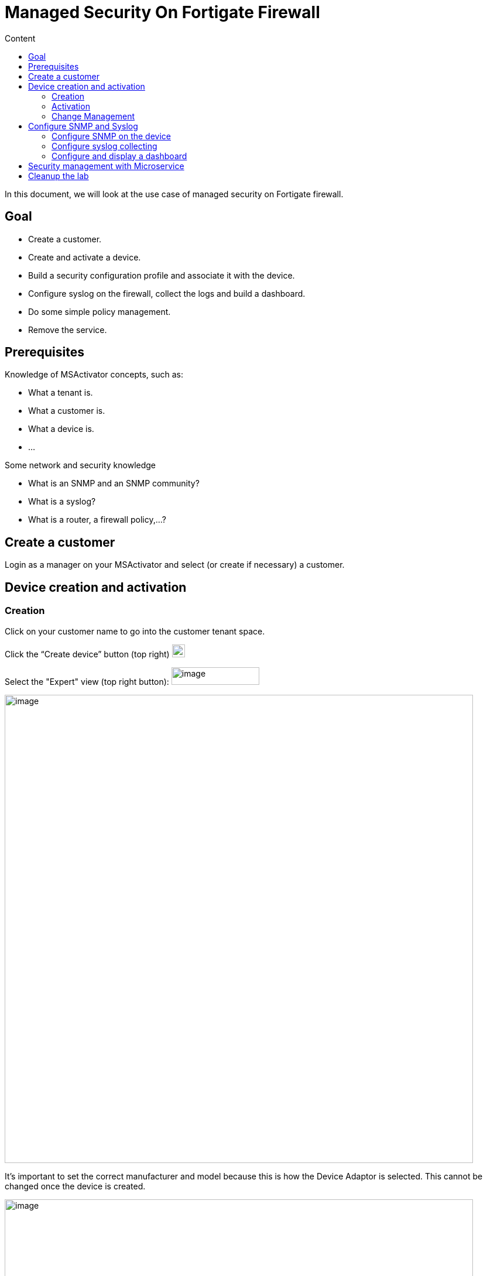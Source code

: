 = Managed Security On Fortigate Firewall
:toc: left
:toc-title: Content
:imagesdir: ../../../resources/
:ext-relative: adoc

[[main-content]]
In this document, we will look at the use case of managed security on
Fortigate firewall.

[[ManagedSecurityonFortiGateFirewall-Goal]]
==  Goal 

*  Create a customer.
*  Create and activate a device.
*  Build a security configuration profile and associate it with the
device.
*  Configure syslog on the firewall, collect the logs and build a
dashboard.
*  Do some simple policy management.
*  Remove the service.

[[ManagedSecurityonFortiGateFirewall-Prerequisites]]
==  Prerequisites 

Knowledge of MSActivator concepts, such as:

*  What a tenant is.
*  What a customer is.
*  What a device is.
*  …

Some network and security knowledge

*  What is an SNMP and an SNMP community?
*  What is a syslog?
*  What is a router, a firewall policy,...?

[[ManagedSecurityonFortiGateFirewall-Createacustomer]]
==  Create a customer 

Login as a manager on your MSActivator and select (or create if
necessary) a customer.

[[ManagedSecurityonFortiGateFirewall-Devicecreationandactivation]]
==  Device creation and activation 

[[ManagedSecurityonFortiGateFirewall-Creation]]
===  Creation 

Click on your customer name to go into the customer tenant space.

Click the “Create device” button (top right)
image:images/aF81duY0dpdArEXbaFI0TKM6l4hC2U5VAEIDkTh-fFTXr0ZPGQBmWkf4SGzczjrhXW_dew_zXW_YGI-RIHOypgLSz-tdbgB0fuuxQ-ZAT4jB-uiuD6WauPz1oSgV5vpdDQnT6vyp[image,width=22,height=22]

Select the "Expert" view (top right button):
image:images/CiTzBw0WVBxLQgU7HwpOApmQebmS3Tqq2bTbkzbrUyO_mPCg86k8Q987GsoaFRXqcjnj3WJdYi2393Bu61fp5PHEkZzzLqcQPFsIi5zZ3TPUn6rYEK0E-A_ORU4BSjHdMZ4eeQLF[image,width=150,height=30]

image:images/3-l2pnPJ2-CWyVkllFpfoIRusl5F48-oVxdp-dn6aAttbYmNvvWJR2Wqpky3USyOcC3K8c9wE95__bb6K94DY6HpkGA7YT36kkZMxtJVCZWtH2cguG09zCHpT1Dqb7e50e0naFkK[image,width=800]

It’s important to set the correct manufacturer and model because this is
how the Device Adaptor is selected. This cannot be changed once the
device is created.

image:images/-FAOuCwqlxkFJHsvXvXrMRPRIMJnBzWu2wkvK720BXNxoPkvaOg-9CbZw0KCJXF9Tk2RVH02qZwvy-DxNq7eTvZN9K52L07pHESiffzp3e6HNpvqn1NNiTRoLa1zNdhzlbG80mSP[image,width=800]

 

 

 

Add all other values such as Name, Management IP and Credentials, as
found in the above section FGT_TRAINING_<number> or as provided by your
lab manager.

Check the option in the service assurance component to activate
monitoring and syslog collecting.

Then save and activate the device.

[[ManagedSecurityonFortiGateFirewall-Activation]]
===  Activation 

Click the “Device” you just created (click on underlined device name).

Click the “Details” tab.

Select “Actions” (dropdown on right), then select “Initial
provisioning”.

image::https://lh3.googleusercontent.com/ERMgKdKAtgaY8sKbXQ3YtopsG3c-00lXB7cDBePtNHeGiuqob7cOXfA5JR6igOIXs-_p7oE_zck_bBI86aNfrKPw0ocNvBJ7R-omYtAvCOU4Yj0b1Mgqw7prpu3v-u57_2tutrS_[image,width=800]

Click on
image:images/Yisi46fUXd2cNR8CwoOj_utgIXVd66mREBNTI05VwfBw8SlIQHRmTySY8P-5lTtg3Ns9okCZSWmZ6uFY_sPL_9aoLr15aIUytX2WMw1XEOtL-10Q-8W20zcLJr_gTa1CJzRDb-5l[image,width=16,height=16]
# to update the status of the provisioning.

The provisioning only takes a few seconds and the status should turn
green.

image:images/KVhqQQw7hp_7ByQn6cVGY8-hdGCJImIrx7pF0aQLiJxPP-F86pUXNZvyWbxTyQ-EL6qY0VBLh_QmYh_UGKdsaLzAYp03ZRSwPPv1W9dFpYn7itVy1SBJVRww9rPv0qJCDj93hp1V[image,width=800]

 

 

 

 

 

Once the provisioning is executed, you may have to wait up to one minute
for the device monitoring status to turn green (it should take less than
one minute).

The page does not refresh automatically, you need to reload the browser
page manually.

image:images/cyV0H7c2M4pMvENzRSqz1dPk_1TO9j_7dTfartLBF9IZ9E6NNvskcNWf3lJN1vKIFuVfZgzWiF_WRoV8A2kJ_x4pglUD2ErTNRoXbeKc7unrgckcLkAKbgHo2oRvnHNGl8mq-l2X[image,width=800]

Once the device is activated and it’s status is green, we can verify
that its running configuration was properly archived in the
configuration change management module.

[[ManagedSecurityonFortiGateFirewall-ChangeManagement]]
===  Change Management 

Go to tab “History” and check that the running config was archived in
the configuration change management view.

Click on the tab “History” then click the “Change Mgt” button (top
right).


image:images/09t2Xsmi98t9wWwLj9DFKg6NZdIbO4gTr5ozyEaxyrBEbFoDKCWNkAH6QYL8H3T9oNXOUina1spj5Mig4JzVsulYojE-GL7ha_lGlll4_kJk_LRPYwm2K8o2LPQdzXV1RWnUPjho[image,width=800]

The change management GUI pops-up.


image:images/EWzUJP5JKTFVXQQkV16hiCARpGP7ejJQc7VL0_1yCrdSF4oeqLOssElnEJtYkAk1vPHlTHRuqYoUk2RxEmuTNed9C_-MCquP7gzsqx64zHnT7uTJG9r_Bb5df7R-3uxUWvjhc_2z[image,width=800]

[[ManagedSecurityonFortiGateFirewall-Configurationbackup]]
====  Configuration backup 

Trigger a backup (does a backup of the device configuration).

Click the “Backup” button (button inside the change management window).


image:images/VmidhRJAjo8jHZHhE3_6j_9_KeYCmD1UDwAQy77Eu_2Bd3X0l86XmNghkqmauVbzTlPxz-YtWJNNDVpyHBiFLClu9nhr-3n4ca2zu4BYvOfUsqZDiDSZ1EYn5ZwbKPHvDlqWoS0J[image,width=300]

 

 

 

 

 

 


image:images/17GCnNlJftHKOR_SskXjNzKWQ4GrNZxw7uiQdIyE5xB67BFE1XniDMS3Rsb8lS6AB489DBraV4zkok19UKjPJH_KUKp2gHhYjF4rYTAEd9ncU40E9WXEUID8o1nmOOrKSPQPuw0Q[image,width=300]

 

 

 

 

 

 

 

Then verify that a new configuration revision entry is listed.


image:images/sY1yMevGQ5S3YFKlYnZiZ2sMiVCbLZJjru5YSinEWzRrT53rTbJBbjGvUz2s3URrye8gph5ByFFpy7-Qc1p_c0dhMh7Ai0cA69zM2cegHIA-WUdDkR5uK64j8T91B4VDnKS1T3yI[image,width=800]

[[ManagedSecurityonFortiGateFirewall-ConfigureSNMPandSyslog]]
==  Configure SNMP and Syslog 

You will be configuring:

*  SNMP management ("Silver Monitoring” in MSActivator dialect) to
enable SLA management and KPI monitoring.
*  Syslogs management ("Gold Monitoring”) to enable log analytics.

The configuration will have the following impact on the Fortigate device
configuration:

.  The management interface of the Fortigate device will be configured
to accept SNMP requests.
.  A new SNMP community will be configured (Silver Monitoring).
.  A syslog host has to be configured on the Fortigate device to send
the syslogs to the MSActivator (Gold Monitoring).

[[ManagedSecurityonFortiGateFirewall-ConfigureSNMPonthedevice]]
===  Configure SNMP on the device 

By default, the Fortigate device configuration doesn’t allow SNMP
request on its management interface.

We can use a template from the repository to add this SNMP
configuration.

Go back to the main device overview page and click on “Attach files” on
the “Overview” tab


image:images/1opj94G-xicsKyezOHt6k1yAWOjTJCZzW4RkKr1_mU0qs2oD3Jl8e1MttWqU4yvearX7EDYnJIZN1j9-54EezGs13mw-g6WlU_Od-TzHhK2XTUx0OP2toKaqa58nY9C3KaKsIpiH[image,width=356,height=123]

 

 

 

 

 

Make sure to click on the green plus sign to open the folder tree.


image:images/ou5HzJI2UQoE5BkK7wRsk7fTYwCHjp2DcI7mrBfV18EllOlUAx0bD8SAh9MBaWcsHoEZF4TzDzhenFcUD4rY67_h3bIoO7EehGt4jMTdZJ9FvEyjF6eghBbxxRQMBnnhUAoh-hqP[image,width=800]

** **


image:images/dvcpEySZpiV21qA-1zqcwjtPl2raSAqYeQKvF8x43gHnEthId99-crBdRp3FInbtoWa57NSMHqfeONIxf7-0vNA3ndStxPwMa2vylvTWtlxXwr4_3DzROBddsVaj5Xpd8ElRZb8k[image,width=800]
 

 

 

 

 

 

 

 


image:images/IIRXdePkX3Ogd9nLN5XGyKRP9B4EZGGdRFD3cbq1XePjykezc3_uDiuRwYpDBenxjJWm5a7jduEKxQ3Tv3bdFfMSn3N0axRq2KuselQOvaSmC5dqds1gicUyrCkSq9SQl4uVhMow[image,width=800]

Choose "Post-configuration template” and save.

Trigger a configuration update.


image:images/Sa621EmMzdCegkbVnIGv1dYi6z2qFCA8QmBTmis-S5F-Wu8ZEyYP1edXIfLUYTFip3HXgksFAaBDraZHGmM7suo2BPdFkKuOeZM5alCbX-WI64T3rLdEOBG4ydZ1PEc7g3eyk_Op[image,width=800]

Once the configuration update is done, verify that the configuration was
applied by going back to the “Change management” in the “History” tab.

[[ManagedSecurityonFortiGateFirewall-Configuresyslogcollecting]]
===  Configure syslog collecting 

Use a Microservice to configure a syslog server on the FortiGate device.


image:images/OnFs1tm_aiOfA64qTWl8JhJa-keXqaVAUD5WYQBabwEtpaJR8IAb3PhbJAyh6jAeh1GGIxx3EZCe6bNb65Ec6p2Wiq7oWqs9c2-gwS-nMlvW-X6mEiOuZhQ0BvPlat5hF6Vr0XcW[image,width=300]


 

 

 

 

 


image:images/XmYeeuWogf9uawqzQgSXTkcQHh9hVovmmL43-2ByYORI4BNZnIPmTZti6I80dedoYG3LG7ddGsvJJjCITA-Vz0-VytyAlni81zg2kN2coa5AA1zLSVrzZpkhLxdJUD4nlJNft4sd[image,width=800]



image:images/tOpRSczH5ZHLoxBzrmGjx_5bDY7g4pDtGEZ33jAq7q6D5W1jI94lIUcz7zK66U_SrGjMIYpAuise8EQUxHmgLD7zn7WMp95N6-59iFfM4DTfHF5_o_K1E9o4ofoYqQI-ke-crDlc[image,width=800]

Attach it to the device by opening the Microservice management console
(via the green plus sign at the far right).


image:images/axicA_10tZ8cufAjEBydfTs13vGrWGcZ1EpQGQc0FfACEUeniRcXPTukh_WCnz8trlTkoySy239fhsvqdF04K3Oa5N39rs01Tm0xmbQbeliDvpzVPfdKULhrLKuchaHjZdzrCWGS[image,width=800]


image:images/sTQhiOM1H_KPwjOkKtNrbXGNmRUqdB2wuKoValbgZbcPRv0uWusPcOnOvykh4QkAPrdYdioOXZUuNpwmEd_zszQbdmJQCBoG692xzI6f885qQ8RAAcX9wSnUG726Ffjv0hKD-2gp[image,width=300]


 

 

 

 

 


image:images/fOLd3o2sz1s0nzMqYZQ8WeeGBJIopzGOrWsNF2eGA7cRvBfGpY_jdo5Hzm86SLa6z1te8pRXvHFoU0EFIAHbYb1O1YVJRxECYgrIi_HEriTsCU0rVzYosFNdo7jb0TeTMAwM3E4f[image,width=300]


 

 

 

 

 


image:images/yTD8QRL2sKjXlCj6Xnq4TXYCQgJOAVs8B-9TSaBbQWGBEaaulHdvEnhpWXqrpakAOp5BU_s_Eirw79MKRjnISSnGk0tQQVDWrQKh1YVLD-3eThtd1f54ibE657iTjcnfwnqi3BXf[image,width=800]

Server IP = 213.30.172.50

This is the public IP of the MSActivator, to which the device will send
its syslogs.

Apply the configuration and then check the change management view
(“History” tab > “Change Management” button) that the new configuration
was applied.


image::https://lh6.googleusercontent.com/feD67bIUtxobWJ8js6T1wBcfXi_cwE-FMnv5tdaCnYdB-4cwGFIrvLnb8tnE4U5c--RIQZ0S3q3_FpWqBI4T6E0-khGjQRQsqbcH0uKhVxxKOAQDCCruBRdkvYGHDVRSV_oLqMl5[image,width=300]

** **

** **

** **

** **

 


image:images/bAcIQYs3W38SkyBFCbY-2OYU0npNsrfLUIt2BEGkL85U_xulqgYFNP7oEMkD3aNdcTLa17lUW5eZuAy2FAPO4ReOQ47dMybLwNO9S5_bcXVaBxgmaQCR3cWdxrUoEQOL2joAEErA[image,width=800]

The FortiGate is now sending syslogs to the MSActivator. You can check
this in the device log search GUI.

Go to the “Logs” tab and input a “*” into the search bar to execute a
search for these syslogs.


image:images/W5A0_beWi5bdpPheUBbUE3m53mGhALFvedxF2HgoaiSJ2SPKjmmdciMkwbDEtxXclRRfS8WijeOA24VgAVRG0VLHKHv8R8lYp-daT5Zvky63jwY2M2V-6Pe-j80w84wTGRjQDIgS[image,width=800]

[[ManagedSecurityonFortiGateFirewall-Configureanddisplayadashboard]]
===  Configure and display a dashboard 

The MSActivator uses a pre-packaged Workflow to deploy the dashboard for
a customer.

The steps below will show you how to do this.

*1. Attach the Workflow “kibana_dashboard” to your customer*


image:images/oETuc69fR1p_2yk5TqwE7j1zxGLjOy2sB2xvVqPjYrxjzmSWi47RftmQ6oIx1hqeM8BfLwAciD-Q8eJ1XEEAgLey5w6r9iOny4qYVnagufISnW4swm6DkrSmlrutF8DZRJ8v8ddu[image,width=800]

Click tab “Services”

Click tab “Workflows”

Click the little green “+” button top right

Select Workflow > Reference > Customer > Kibana > kibana_dashboard.xml


image:images/lCMGbWAp-wHvB_CRfOhCa3BenAYUiOhQDoC4j46r3Z4ObzE2gbbP4VY7QET3UK-_o38LlGkRgiz_GnVwQxS0N6Svcq6CNUGRk6Q3YFihEthkxZVYQqThp8c2Yhf5BUiKccqBfVk2[image,width=800]

*2. Create the dashboard*


image:images/wCz50M7S9BFyow4WRi8g-u9IoM3fSR6iJXHeYVCr07es_72OKEV8a_DiFTopGWgpx1yxcIWIYrCUu-KUH1dDwQBcXorHfPHP91-KwuNMOUXVf0jtIem7BCoUiz26i1XLyOliIpVZ[image,width=800]



image:images/KB92o4WgQ0czd_KLWPZnmwpYIh73N1rTtUbPhdIfgvg8duYubGUubpEWDyQtC1g-AJFWcXtJrxnhERKN0szPF_2YvzNbAIBQwWcr3cCbwBPSmiGkUhHHnYtryP5HSEsa2fndC2ut[image,width=800]

*3. Refresh the customer page and check the dashboard*


image:images/57LFLpGe5n9cGJT3m_4bqWzQBxmfbTLIBmKcu-ppHFBBcdfvqUI30EIOAcEOr7dQh0FXGSUjl7BUJHGl8vjUhZcNA7pLrFKV5eP8PGd6ikM9VzWNur23zVIVFSsnExd5XEHxD4gE[image,width=800]

[[ManagedSecurityonFortiGateFirewall-SecuritymanagementwithMicroservice]]
==  Security management with Microservice 

Attach the folder “ ManagedSecurity ” in the Microservice repository to
the device.


image:images/2ZiK-FXvRi1FceEs4kmDkZphw7H8ZuFbleMDgxW6_OY1mIA14nIZVLvtFIz0flLfiyhYr7T40jHQLG2Iip2EbwNGOvjRWx2nhuOftr1hRUrm-LchHufAaeh7dxtwrEuHWKJPl2vO[image,width=800]

Then go the the device config tab and see if you can configure a route
on the FortiGate (or an address).

[[ManagedSecurityonFortiGateFirewall-Cleanupthelab]]
==  Cleanup the lab 

At the end of the session, make sure that you rollback the device config
to its initial configuration (use the Change Management GUI) and delete
the customer.


image:images/0Qq_yBBYqkB5KGgVicDtkQhr2-Hio_cGsVRrAEUAKjOERFG0XBLKMKm99YQ_uY36PPwnxfeGUA6iMQ12_f110Ij6B53F6mzXUlYOb1-IClIXZZ_L6ixlY10eC9HKX22vTllFuiEA[image,width=800]


 
